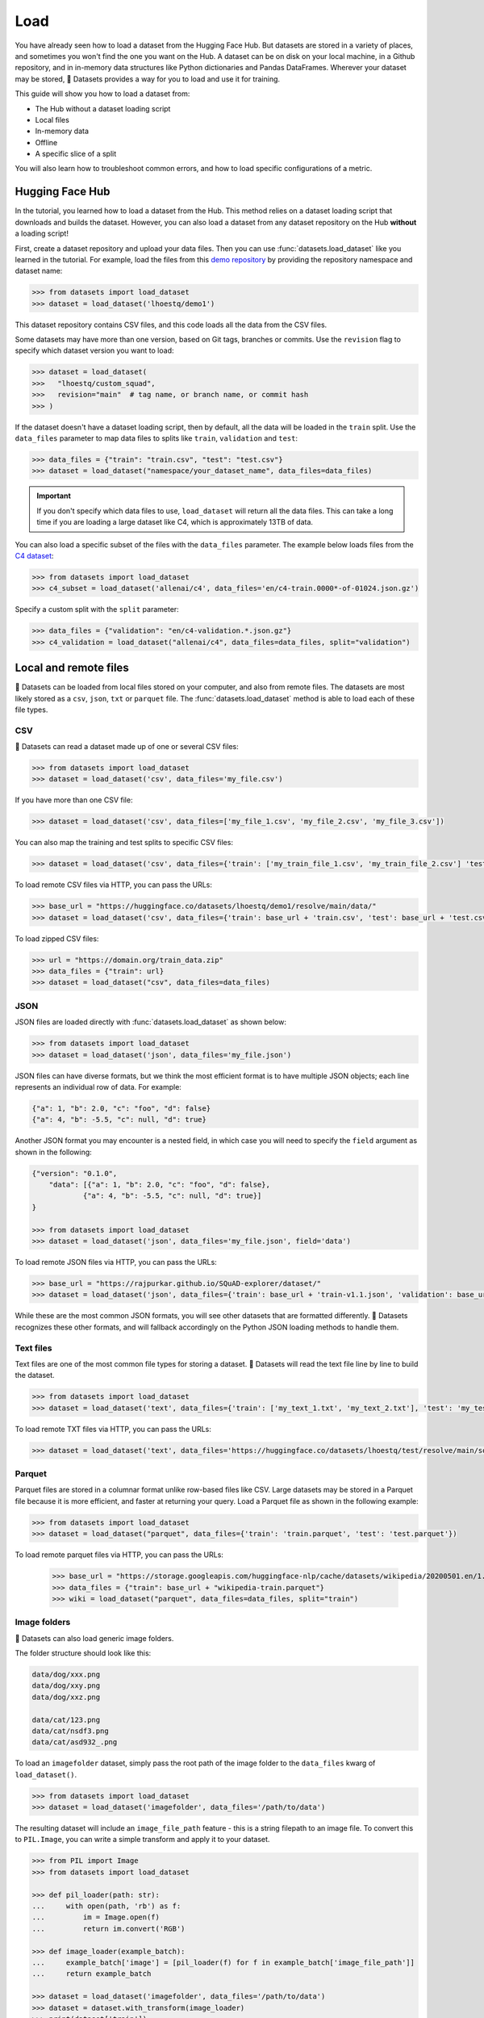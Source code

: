 Load
====

You have already seen how to load a dataset from the Hugging Face Hub. But datasets are stored in a variety of places, and sometimes you won't find the one you want on the Hub. A dataset can be on disk on your local machine, in a Github repository, and in in-memory data structures like Python dictionaries and Pandas DataFrames. Wherever your dataset may be stored, 🤗 Datasets provides a way for you to load and use it for training.

This guide will show you how to load a dataset from:

* The Hub without a dataset loading script
* Local files
* In-memory data
* Offline
* A specific slice of a split

You will also learn how to troubleshoot common errors, and how to load specific configurations of a metric.

.. _load-from-the-hub:

Hugging Face Hub
----------------

In the tutorial, you learned how to load a dataset from the Hub. This method relies on a dataset loading script that downloads and builds the dataset. However, you can also load a dataset from any dataset repository on the Hub **without** a loading script! 

First, create a dataset repository and upload your data files. Then you can use :func:`datasets.load_dataset` like you learned in the tutorial. For example, load the files from this `demo repository <https://huggingface.co/datasets/lhoestq/demo1>`_ by providing the repository namespace and dataset name:

.. code-block::

   >>> from datasets import load_dataset
   >>> dataset = load_dataset('lhoestq/demo1')

This dataset repository contains CSV files, and this code loads all the data from the CSV files.

Some datasets may have more than one version, based on Git tags, branches or commits. Use the ``revision`` flag to specify which dataset version you want to load:

.. code-block::

   >>> dataset = load_dataset(
   >>>   "lhoestq/custom_squad",
   >>>   revision="main"  # tag name, or branch name, or commit hash
   >>> )

.. seealso::

   Refer to the :ref:`upload_dataset_repo` guide for more instructions on how to create a dataset repository on the Hub, and how to upload your data files.

If the dataset doesn't have a dataset loading script, then by default, all the data will be loaded in the ``train`` split. Use the ``data_files`` parameter to map data files to splits like ``train``, ``validation`` and ``test``:

.. code-block::

   >>> data_files = {"train": "train.csv", "test": "test.csv"}
   >>> dataset = load_dataset("namespace/your_dataset_name", data_files=data_files)

.. important::

   If you don't specify which data files to use, ``load_dataset`` will return all the data files. This can take a long time if you are loading a large dataset like C4, which is approximately 13TB of data.

You can also load a specific subset of the files with the ``data_files`` parameter. The example below loads files from the `C4 dataset <https://huggingface.co/datasets/allenai/c4>`_:

.. code-block::

   >>> from datasets import load_dataset
   >>> c4_subset = load_dataset('allenai/c4', data_files='en/c4-train.0000*-of-01024.json.gz')

Specify a custom split with the ``split`` parameter:

.. code-block::

   >>> data_files = {"validation": "en/c4-validation.*.json.gz"}
   >>> c4_validation = load_dataset("allenai/c4", data_files=data_files, split="validation")

Local and remote files
-----------------------

🤗 Datasets can be loaded from local files stored on your computer, and also from remote files. The datasets are most likely stored as a ``csv``, ``json``, ``txt`` or ``parquet`` file. The :func:`datasets.load_dataset` method is able to load each of these file types.

CSV
^^^

🤗 Datasets can read a dataset made up of one or several CSV files:

.. code-block::

   >>> from datasets import load_dataset
   >>> dataset = load_dataset('csv', data_files='my_file.csv')

If you have more than one CSV file:

.. code::

   >>> dataset = load_dataset('csv', data_files=['my_file_1.csv', 'my_file_2.csv', 'my_file_3.csv'])

You can also map the training and test splits to specific CSV files:

.. code::

   >>> dataset = load_dataset('csv', data_files={'train': ['my_train_file_1.csv', 'my_train_file_2.csv'] 'test': 'my_test_file.csv'})

To load remote CSV files via HTTP, you can pass the URLs:

.. code::

   >>> base_url = "https://huggingface.co/datasets/lhoestq/demo1/resolve/main/data/"
   >>> dataset = load_dataset('csv', data_files={'train': base_url + 'train.csv', 'test': base_url + 'test.csv'})

To load zipped CSV files:

.. code::

   >>> url = "https://domain.org/train_data.zip"
   >>> data_files = {"train": url}
   >>> dataset = load_dataset("csv", data_files=data_files)

JSON
^^^^

JSON files are loaded directly with :func:`datasets.load_dataset` as shown below:

.. code-block::

   >>> from datasets import load_dataset
   >>> dataset = load_dataset('json', data_files='my_file.json')

JSON files can have diverse formats, but we think the most efficient format is to have multiple JSON objects; each line represents an individual row of data. For example:

.. code-block::

   {"a": 1, "b": 2.0, "c": "foo", "d": false}
   {"a": 4, "b": -5.5, "c": null, "d": true}

Another JSON format you may encounter is a nested field, in which case you will need to specify the ``field`` argument as shown in the following:

.. code-block::

   {"version": "0.1.0",
       "data": [{"a": 1, "b": 2.0, "c": "foo", "d": false},
               {"a": 4, "b": -5.5, "c": null, "d": true}]
   }
    
   >>> from datasets import load_dataset
   >>> dataset = load_dataset('json', data_files='my_file.json', field='data')

To load remote JSON files via HTTP, you can pass the URLs:

.. code-block::

   >>> base_url = "https://rajpurkar.github.io/SQuAD-explorer/dataset/"
   >>> dataset = load_dataset('json', data_files={'train': base_url + 'train-v1.1.json', 'validation': base_url + 'dev-v1.1.json'}, field="data")

While these are the most common JSON formats, you will see other datasets that are formatted differently. 🤗 Datasets recognizes these other formats, and will fallback accordingly on the Python JSON loading methods to handle them.

Text files
^^^^^^^^^^

Text files are one of the most common file types for storing a dataset. 🤗 Datasets will read the text file line by line to build the dataset.

.. code-block::

   >>> from datasets import load_dataset
   >>> dataset = load_dataset('text', data_files={'train': ['my_text_1.txt', 'my_text_2.txt'], 'test': 'my_test_file.txt'})

To load remote TXT files via HTTP, you can pass the URLs:

.. code-block::

   >>> dataset = load_dataset('text', data_files='https://huggingface.co/datasets/lhoestq/test/resolve/main/some_text.txt')

Parquet
^^^^^^^

Parquet files are stored in a columnar format unlike row-based files like CSV. Large datasets may be stored in a Parquet file because it is more efficient, and faster at returning your query. Load a Parquet file as shown in the following example:

.. code-block::

   >>> from datasets import load_dataset
   >>> dataset = load_dataset("parquet", data_files={'train': 'train.parquet', 'test': 'test.parquet'})

To load remote parquet files via HTTP, you can pass the URLs:

   >>> base_url = "https://storage.googleapis.com/huggingface-nlp/cache/datasets/wikipedia/20200501.en/1.0.0/"
   >>> data_files = {"train": base_url + "wikipedia-train.parquet"}
   >>> wiki = load_dataset("parquet", data_files=data_files, split="train")

Image folders
^^^^^^^^^^^^^

🤗 Datasets can also load generic image folders.

The folder structure should look like this:

.. code-block::

   data/dog/xxx.png
   data/dog/xxy.png
   data/dog/xxz.png

   data/cat/123.png
   data/cat/nsdf3.png
   data/cat/asd932_.png

To load an ``imagefolder`` dataset, simply pass the root path of the image folder to the ``data_files`` kwarg of ``load_dataset()``.

.. code-block::

   >>> from datasets import load_dataset
   >>> dataset = load_dataset('imagefolder', data_files='/path/to/data')

The resulting dataset will include an ``image_file_path`` feature - this is a string filepath to an image file. To convert this to ``PIL.Image``, you can write a simple transform and apply it to your dataset.

.. code-block::

   >>> from PIL import Image
   >>> from datasets import load_dataset

   >>> def pil_loader(path: str):
   ...     with open(path, 'rb') as f:
   ...         im = Image.open(f)
   ...         return im.convert('RGB')

   >>> def image_loader(example_batch):
   ...     example_batch['image'] = [pil_loader(f) for f in example_batch['image_file_path']]
   ...     return example_batch

   >>> dataset = load_dataset('imagefolder', data_files='/path/to/data')
   >>> dataset = dataset.with_transform(image_loader)
   >>> print(dataset['train'])
   {
   'image': <PIL.Image.Image image mode=RGB size=307x500 at 0x7FDB314C9D10>,
   'image_file': 'PetImages/Dog/576.jpg',
   'labels': 'dog'
   }

In-memory data
--------------

🤗 Datasets will also allow you to create a :class:`datasets.Dataset` directly from in-memory data structures like Python dictionaries and Pandas DataFrames.

Python dictionary
^^^^^^^^^^^^^^^^^

Load Python dictionaries with :func:`datasets.Dataset.from_dict`:

.. code-block::

   >>> from datasets import Dataset
   >>> my_dict = {"a": [1, 2, 3]}
   >>> dataset = Dataset.from_dict(my_dict)

Pandas DataFrame
^^^^^^^^^^^^^^^^

Load Pandas DataFrames with :func:`datasets.Dataset.from_pandas`:

.. code-block::

   >>> from datasets import Dataset
   >>> import pandas as pd
   >>> df = pd.DataFrame({"a": [1, 2, 3]})
   >>> dataset = Dataset.from_pandas(df)

.. important::

   An object data type in `pandas.Series <https://pandas.pydata.org/docs/reference/api/pandas.Series.html>`_ doesn't always carry enough information for Arrow to automatically infer a data type. For example, if a DataFrame is of length 0 or the Series only contains None/nan objects, the type is set to null. Avoid potential errors by constructing an explicit schema with :class:`datasets.Features` using the ``from_dict`` or ``from_pandas`` methods. See the :ref:`troubleshoot` for more details on how to explicitly specify your own features.

Offline
-------

Even if you don't have an internet connection, it is still possible to load a dataset. As long as you've downloaded a dataset from the Hub or 🤗 Datasets GitHub repository before, it should be cached. This means you can reload the dataset from the cache and use it offline.

If you know you won't have internet access, you can run 🤗 Datasets in full offline mode. This saves time because instead of waiting for the Dataset builder download to time out, 🤗 Datasets will look directly in the cache. Set the environment variable ``HF_DATASETS_OFFLINE`` to ``1`` to enable full offline mode.

Slice splits
------------

For even greater control over how to load a split, you can choose to only load specific slices of a split. There are two options for slicing a split: using strings or :class:`datasets.ReadInstruction`. Strings are more compact and readable for simple cases, while :class:`datasets.ReadInstruction` is easier to use with variable slicing parameters.

Concatenate the ``train`` and ``test`` split by:

.. tab:: String API

   >>> train_test_ds = datasets.load_dataset('bookcorpus', split='train+test')

.. tab:: ReadInstruction

   >>> ri = datasets.ReadInstruction('train') + datasets.ReadInstruction('test')
   >>> train_test_ds = datasets.load_dataset('bookcorpus', split=ri)

Select specific rows of the ``train`` split:

.. tab:: String API

   >>> train_10_20_ds = datasets.load_dataset('bookcorpus', split='train[10:20]')

.. tab:: ReadInstruction

   >>> train_10_20_ds = datasets.load_dataset('bookcorpus', split=datasets.ReadInstruction('train', from_=10, to=20, unit='abs'))

Or select a percentage of the split with:

.. tab:: String API

   >>> train_10pct_ds = datasets.load_dataset('bookcorpus', split='train[:10%]')

.. tab:: ReadInstruction

   >>> train_10_20_ds = datasets.load_dataset('bookcorpus', split=datasets.ReadInstruction('train', to=10, unit='%'))

You can even select a combination of percentages from each split:

.. tab:: String API

   >>> train_10_80pct_ds = datasets.load_dataset('bookcorpus', split='train[:10%]+train[-80%:]')

.. tab:: ReadInstruction

   >>> ri = (datasets.ReadInstruction('train', to=10, unit='%') + datasets.ReadInstruction('train', from_=-80, unit='%'))
   >>> train_10_80pct_ds = datasets.load_dataset('bookcorpus', split=ri)

Finally, create cross-validated dataset splits by:

.. tab:: String API

   >>> # 10-fold cross-validation (see also next section on rounding behavior):
   >>> # The validation datasets are each going to be 10%:
   >>> # [0%:10%], [10%:20%], ..., [90%:100%].
   >>> # And the training datasets are each going to be the complementary 90%:
   >>> # [10%:100%] (for a corresponding validation set of [0%:10%]),
   >>> # [0%:10%] + [20%:100%] (for a validation set of [10%:20%]), ...,
   >>> # [0%:90%] (for a validation set of [90%:100%]).
   >>> vals_ds = datasets.load_dataset('bookcorpus', split=[f'train[{k}%:{k+10}%]' for k in range(0, 100, 10)])
   >>> trains_ds = datasets.load_dataset('bookcorpus', split=[f'train[:{k}%]+train[{k+10}%:]' for k in range(0, 100, 10)])

.. tab:: ReadInstruction

   >>> # 10-fold cross-validation (see also next section on rounding behavior):
   >>> # The validation datasets are each going to be 10%:
   >>> # [0%:10%], [10%:20%], ..., [90%:100%].
   >>> # And the training datasets are each going to be the complementary 90%:
   >>> # [10%:100%] (for a corresponding validation set of [0%:10%]),
   >>> # [0%:10%] + [20%:100%] (for a validation set of [10%:20%]), ...,
   >>> # [0%:90%] (for a validation set of [90%:100%]).
   >>> vals_ds = datasets.load_dataset('bookcorpus', [datasets.ReadInstruction('train', from_=k, to=k+10, unit='%') for k in range(0, 100, 10)])
   >>> trains_ds = datasets.load_dataset('bookcorpus', [(datasets.ReadInstruction('train', to=k, unit='%') + datasets.ReadInstruction('train', from_=k+10, unit='%')) for k in range(0, 100, 10)])

Percent slicing and rounding
^^^^^^^^^^^^^^^^^^^^^^^^^^^^

For datasets where the requested slice boundaries do not divide evenly by 100, the default behavior is to round the boundaries to the nearest integer. As a result, some slices may contain more examples than others as shown in the following example:

.. code-block::

   # Assuming `train` split contains 999 records.
   # 19 records, from 500 (included) to 519 (excluded).
   >>> train_50_52_ds = datasets.load_dataset('bookcorpus', split='train[50%:52%]')
   # 20 records, from 519 (included) to 539 (excluded).
   >>> train_52_54_ds = datasets.load_dataset('bookcorpus', split='train[52%:54%]')

If you want equal sized splits, use ``pct1_dropremainder`` rounding instead. This will treat the specified percentage boundaries as multiples of 1%. 

.. code-block::

   # 18 records, from 450 (included) to 468 (excluded).
   >>> train_50_52pct1_ds = datasets.load_dataset('bookcorpus', split=datasets.ReadInstruction( 'train', from_=50, to=52, unit='%', rounding='pct1_dropremainder'))
   # 18 records, from 468 (included) to 486 (excluded).
   >>> train_52_54pct1_ds = datasets.load_dataset('bookcorpus', split=datasets.ReadInstruction('train',from_=52, to=54, unit='%', rounding='pct1_dropremainder'))
   # Or equivalently:
   >>> train_50_52pct1_ds = datasets.load_dataset('bookcorpus', split='train[50%:52%](pct1_dropremainder)')
   >>> train_52_54pct1_ds = datasets.load_dataset('bookcorpus', split='train[52%:54%](pct1_dropremainder)')

.. important::

   Using ``pct1_dropremainder`` rounding may truncate the last examples in a dataset if the number of examples in your dataset don't divide evenly by 100.

.. _troubleshoot:

Troubleshooting
---------------

Sometimes, you may get unexpected results when you load a dataset. In this section, you will learn how to solve two common issues you may encounter when you load a dataset: manually download a dataset, and specify features of a dataset.

Manual download
^^^^^^^^^^^^^^^

Certain datasets require you to manually download the dataset files due to licensing incompatibility, or if the files are hidden behind a login page. This will cause :func:`datasets.load_dataset` to throw an ``AssertionError``. But 🤗 Datasets provides detailed instructions for downloading the missing files. After you have downloaded the files, use the ``data_dir`` argument to specify the path to the files you just downloaded.

For example, if you try to download a configuration from the `MATINF <https://huggingface.co/datasets/matinf>`_ dataset:

.. code-block::

   >>> dataset = load_dataset("matinf", "summarization")
   Downloading and preparing dataset matinf/summarization (download: Unknown size, generated: 246.89 MiB, post-processed: Unknown size, total: 246.89 MiB) to /root/.cache/huggingface/datasets/matinf/summarization/1.0.0/82eee5e71c3ceaf20d909bca36ff237452b4e4ab195d3be7ee1c78b53e6f540e...
   AssertionError: The dataset matinf with config summarization requires manual data. 
   Please follow the manual download instructions: To use MATINF you have to download it manually. Please fill this google form (https://forms.gle/nkH4LVE4iNQeDzsc9). You will receive a download link and a password once you complete the form. Please extract all files in one folder and load the dataset with: `datasets.load_dataset('matinf', data_dir='path/to/folder/folder_name')`. 
   Manual data can be loaded with `datasets.load_dataset(matinf, data_dir='<path/to/manual/data>')

Specify features
^^^^^^^^^^^^^^^^

When you create a dataset from local files, the :class:`datasets.Features` are automatically inferred by `Apache Arrow <https://arrow.apache.org/docs/>`_. However, the features of the dataset may not always align with your expectations or you may want to define the features yourself. 

The following example shows how you can add custom labels with :class:`datasets.ClassLabel`. First, define your own labels using the :class:`datasets.Features` class:

.. code-block::

   >>> class_names = ["sadness", "joy", "love", "anger", "fear", "surprise"]
   >>> emotion_features = Features({'text': Value('string'), 'label': ClassLabel(names=class_names)})

Next, specify the ``features`` argument in :func:`datasets.load_dataset` with the features you just created:

.. code::

   >>> dataset = load_dataset('csv', data_files=file_dict, delimiter=';', column_names=['text', 'label'], features=emotion_features)

Now when you look at your dataset features, you can see it uses the custom labels you defined:

.. code::

   >>> dataset['train'].features
   {'text': Value(dtype='string', id=None),
   'label': ClassLabel(num_classes=6, names=['sadness', 'joy', 'love', 'anger', 'fear', 'surprise'], names_file=None, id=None)}

Metrics
-------

When the metric you want to use is not supported by 🤗 Datasets, you can write and use your own metric script. Load your metric by providing the path to your local metric loading script:

.. code-block::

   >>> from datasets import load_metric
   >>> metric = load_metric('PATH/TO/MY/METRIC/SCRIPT')

   >>> # Example of typical usage
   >>> for batch in dataset:
   ...     inputs, references = batch
   ...     predictions = model(inputs)
   ...     metric.add_batch(predictions=predictions, references=references)
   >>> score = metric.compute()

.. seealso::

   See the :ref:`metric_script` guide for more details on how to write your own metric loading script.

Load configurations
^^^^^^^^^^^^^^^^^^^

It is possible for a metric to have different configurations. The configurations are stored in the :attr:`datasets.Metric.config_name` attribute. When you load a metric, provide the configuration name as shown in the following:

.. code-block::

   >>> from datasets import load_metric
   >>> metric = load_metric('bleurt', name='bleurt-base-128')
   >>> metric = load_metric('bleurt', name='bleurt-base-512')

Distributed setup
^^^^^^^^^^^^^^^^^

When you work in a distributed or parallel processing environment, loading and computing a metric can be tricky because these processes are executed in parallel on separate subsets of the data. 🤗 Datasets supports distributed usage with a few additional arguments when you load a metric.

For example, imagine you are training and evaluating on eight parallel processes. Here's how you would load a metric in this distributed setting:

1. Define the total number of processes with the ``num_process`` argument.

2. Set the process ``rank`` as an integer between zero and ``num_process - 1``. 

3. Load your metric with :func:`datasets.load_metric` with these arguments:

.. code-block::

   >>> from datasets import load_metric
   >>> metric = load_metric('glue', 'mrpc', num_process=num_process, process_id=rank)

.. tip::

   Once you've loaded a metric for distributed usage, you can compute the metric as usual. Behind the scenes, :func:`datasets.Metric.compute` gathers all the predictions and references from the nodes, and computes the final metric.

In some instances, you may be simultaneously running multiple independent distributed evaluations on the same server and files. To avoid any conflicts, it is important to provide an ``experiment_id`` to distinguish the separate evaluations:

.. code-block::

   >>> from datasets import load_metric
   >>> metric = load_metric('glue', 'mrpc', num_process=num_process, process_id=process_id, experiment_id="My_experiment_10")